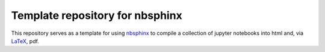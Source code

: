Template repository for nbsphinx
================================

This repository serves as a template for using nbsphinx_ to compile a collection of jupyter notebooks into html and, via LaTeX_, pdf.

.. _nbsphinx: https://github.com/spatialaudio/nbsphinx
.. _LaTeX: https://www.latex-project.org